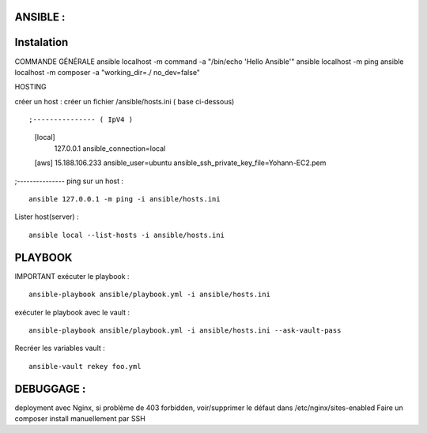 .. index::
   single: Ansible; 

ANSIBLE : 
-------------------

Instalation
-------------------


COMMANDE GÉNÉRALE
ansible localhost -m command -a "/bin/echo 'Hello Ansible'"
ansible localhost -m ping
ansible localhost -m composer -a "working_dir=./ no_dev=false"

HOSTING 

créer un host : créer un fichier /ansible/hosts.ini ( base ci-dessous) 
::

;--------------- ( IpV4 ) 
	[local]
		127.0.0.1
		ansible_connection=local
	[aws]  
	15.188.106.233 ansible_user=ubuntu ansible_ssh_private_key_file=Yohann-EC2.pem
;---------------
ping sur un host :
::

	ansible 127.0.0.1 -m ping -i ansible/hosts.ini
Lister host(server) : 
::

	ansible local --list-hosts -i ansible/hosts.ini



PLAYBOOK
-------------------

IMPORTANT
exécuter le playbook : 
::

	ansible-playbook ansible/playbook.yml -i ansible/hosts.ini

exécuter le playbook avec le vault :
::

	ansible-playbook ansible/playbook.yml -i ansible/hosts.ini --ask-vault-pass

Recréer les variables vault :
::

	ansible-vault rekey foo.yml





DEBUGGAGE : 
-------------------

deployment avec Nginx, si problème de 403 forbidden, voir/supprimer le défaut dans /etc/nginx/sites-enabled 
Faire un composer install manuellement par SSH 
	